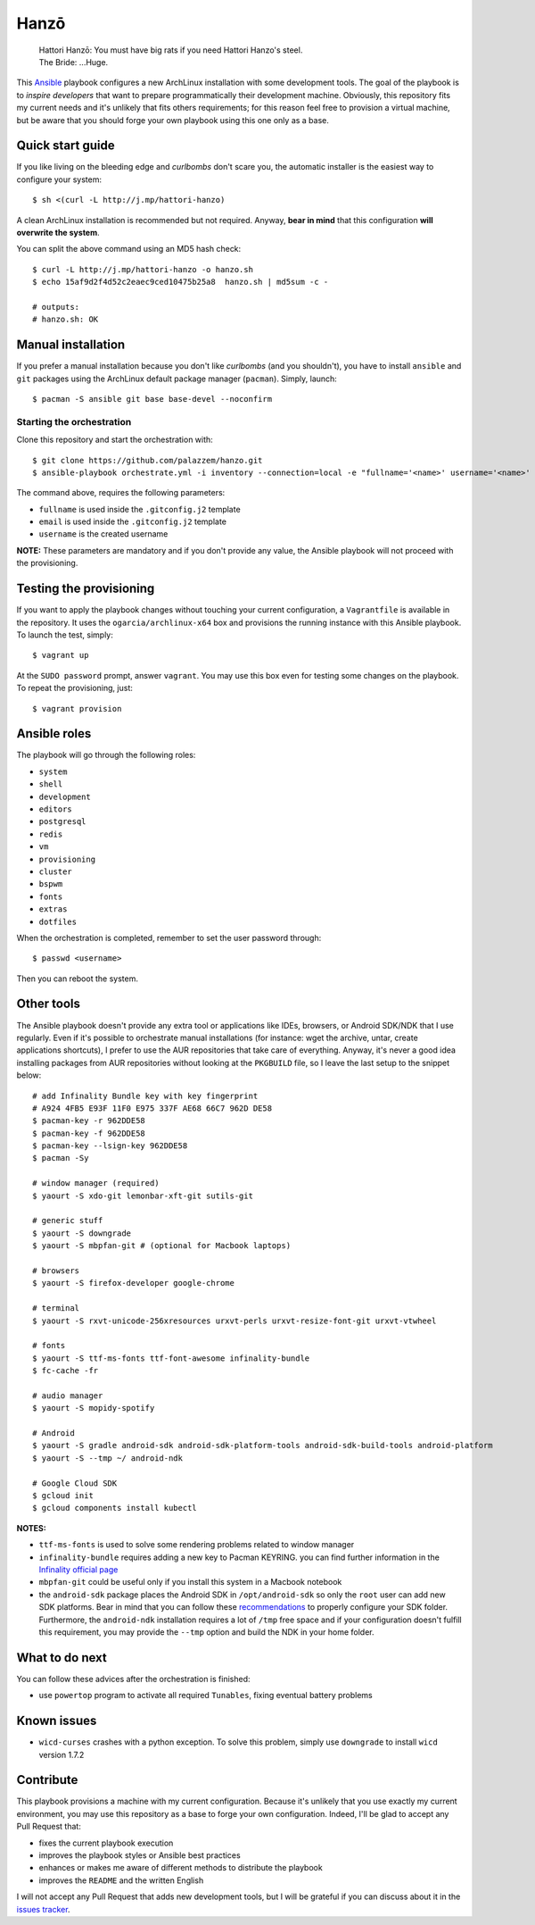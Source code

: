 =====
Hanzō
=====

    | Hattori Hanzō: You must have big rats if you need Hattori Hanzo's steel.
    | The Bride: ...Huge.

This `Ansible`_ playbook configures a new ArchLinux installation with some development tools. The goal of the
playbook is to *inspire developers* that want to prepare programmatically their development machine. Obviously,
this repository fits my current needs and it's unlikely that fits others requirements; for this reason feel free
to provision a virtual machine, but be aware that you should forge your own playbook using this one only as a base.

.. _Ansible: https://www.ansible.com/

Quick start guide
-----------------

If you like living on the bleeding edge and *curlbombs* don't scare you, the automatic installer is the easiest
way to configure your system::

    $ sh <(curl -L http://j.mp/hattori-hanzo)

A clean ArchLinux installation is recommended but not required. Anyway, **bear in mind** that this configuration
**will overwrite the system**.

You can split the above command using an MD5 hash check::

    $ curl -L http://j.mp/hattori-hanzo -o hanzo.sh
    $ echo 15af9d2f4d52c2eaec9ced10475b25a8  hanzo.sh | md5sum -c -

    # outputs:
    # hanzo.sh: OK

Manual installation
-------------------

If you prefer a manual installation because you don't like *curlbombs* (and you shouldn't), you have to install ``ansible`` and
``git`` packages using the ArchLinux default package manager (``pacman``). Simply, launch::

    $ pacman -S ansible git base base-devel --noconfirm

Starting the orchestration
~~~~~~~~~~~~~~~~~~~~~~~~~~

Clone this repository and start the orchestration with::

    $ git clone https://github.com/palazzem/hanzo.git
    $ ansible-playbook orchestrate.yml -i inventory --connection=local -e "fullname='<name>' username='<name>' email='<email>'"

The command above, requires the following parameters:

* ``fullname`` is used inside the ``.gitconfig.j2`` template
* ``email`` is used inside the ``.gitconfig.j2`` template
* ``username`` is the created username

**NOTE:** These parameters are mandatory and if you don't provide any value, the Ansible playbook will not proceed with
the provisioning.

Testing the provisioning
------------------------

If you want to apply the playbook changes without touching your current configuration, a ``Vagrantfile``
is available in the repository. It uses the ``ogarcia/archlinux-x64`` box and provisions the running instance
with this Ansible playbook. To launch the test, simply::

    $ vagrant up

At the ``SUDO password`` prompt, answer ``vagrant``. You may use this box even for testing some changes on the playbook.
To repeat the provisioning, just::

    $ vagrant provision

Ansible roles
-------------

The playbook will go through the following roles:

* ``system``
* ``shell``
* ``development``
* ``editors``
* ``postgresql``
* ``redis``
* ``vm``
* ``provisioning``
* ``cluster``
* ``bspwm``
* ``fonts``
* ``extras``
* ``dotfiles``

When the orchestration is completed, remember to set the user password through::

    $ passwd <username>

Then you can reboot the system.

Other tools
-----------

The Ansible playbook doesn't provide any extra tool or applications like IDEs, browsers, or Android SDK/NDK that I use
regularly. Even if it's possible to orchestrate manual installations (for instance: wget the archive, untar, create
applications shortcuts), I prefer to use the AUR repositories that take care of everything. Anyway, it's never a good
idea installing packages from AUR repositories without looking at the ``PKGBUILD`` file, so I leave the last setup
to the snippet below::

    # add Infinality Bundle key with key fingerprint
    # A924 4FB5 E93F 11F0 E975 337F AE68 66C7 962D DE58
    $ pacman-key -r 962DDE58
    $ pacman-key -f 962DDE58
    $ pacman-key --lsign-key 962DDE58
    $ pacman -Sy

    # window manager (required)
    $ yaourt -S xdo-git lemonbar-xft-git sutils-git

    # generic stuff
    $ yaourt -S downgrade
    $ yaourt -S mbpfan-git # (optional for Macbook laptops)

    # browsers
    $ yaourt -S firefox-developer google-chrome

    # terminal
    $ yaourt -S rxvt-unicode-256xresources urxvt-perls urxvt-resize-font-git urxvt-vtwheel

    # fonts
    $ yaourt -S ttf-ms-fonts ttf-font-awesome infinality-bundle
    $ fc-cache -fr

    # audio manager
    $ yaourt -S mopidy-spotify

    # Android
    $ yaourt -S gradle android-sdk android-sdk-platform-tools android-sdk-build-tools android-platform
    $ yaourt -S --tmp ~/ android-ndk

    # Google Cloud SDK
    $ gcloud init
    $ gcloud components install kubectl

**NOTES:**

* ``ttf-ms-fonts`` is used to solve some rendering problems related to window manager
* ``infinality-bundle`` requires adding a new key to Pacman KEYRING. you can find further information in the
  `Infinality official page`_
* ``mbpfan-git`` could be useful only if you install this system in a Macbook notebook
* the ``android-sdk`` package places the Android SDK in ``/opt/android-sdk`` so only the ``root`` user can add
  new SDK platforms. Bear in mind that you can follow these `recommendations`_ to properly configure your SDK
  folder. Furthermore, the ``android-ndk`` installation requires a lot of ``/tmp`` free space and if your
  configuration doesn't fulfill this requirement, you may provide the ``--tmp`` option and build the NDK in
  your home folder.

.. _Infinality official page: https://wiki.archlinux.org/index.php/Infinality#Infinality-bundle
.. _recommendations: https://wiki.archlinux.org/index.php/android#Android_development

What to do next
---------------

You can follow these advices after the orchestration is finished:

* use ``powertop`` program to activate all required ``Tunables``, fixing eventual battery problems

Known issues
------------

* ``wicd-curses`` crashes with a python exception. To solve this problem, simply use ``downgrade`` to install
  ``wicd`` version 1.7.2

Contribute
----------

This playbook provisions a machine with my current configuration. Because it's unlikely that you use exactly my
current environment, you may use this repository as a base to forge your own configuration. Indeed, I'll be glad
to accept any Pull Request that:

* fixes the current playbook execution
* improves the playbook styles or Ansible best practices
* enhances or makes me aware of different methods to distribute the playbook
* improves the ``README`` and the written English

I will not accept any Pull Request that adds new development tools, but I will be grateful if you can discuss
about it in the `issues tracker`_.

.. _issues tracker: https://github.com/palazzem/hanzo/issues
